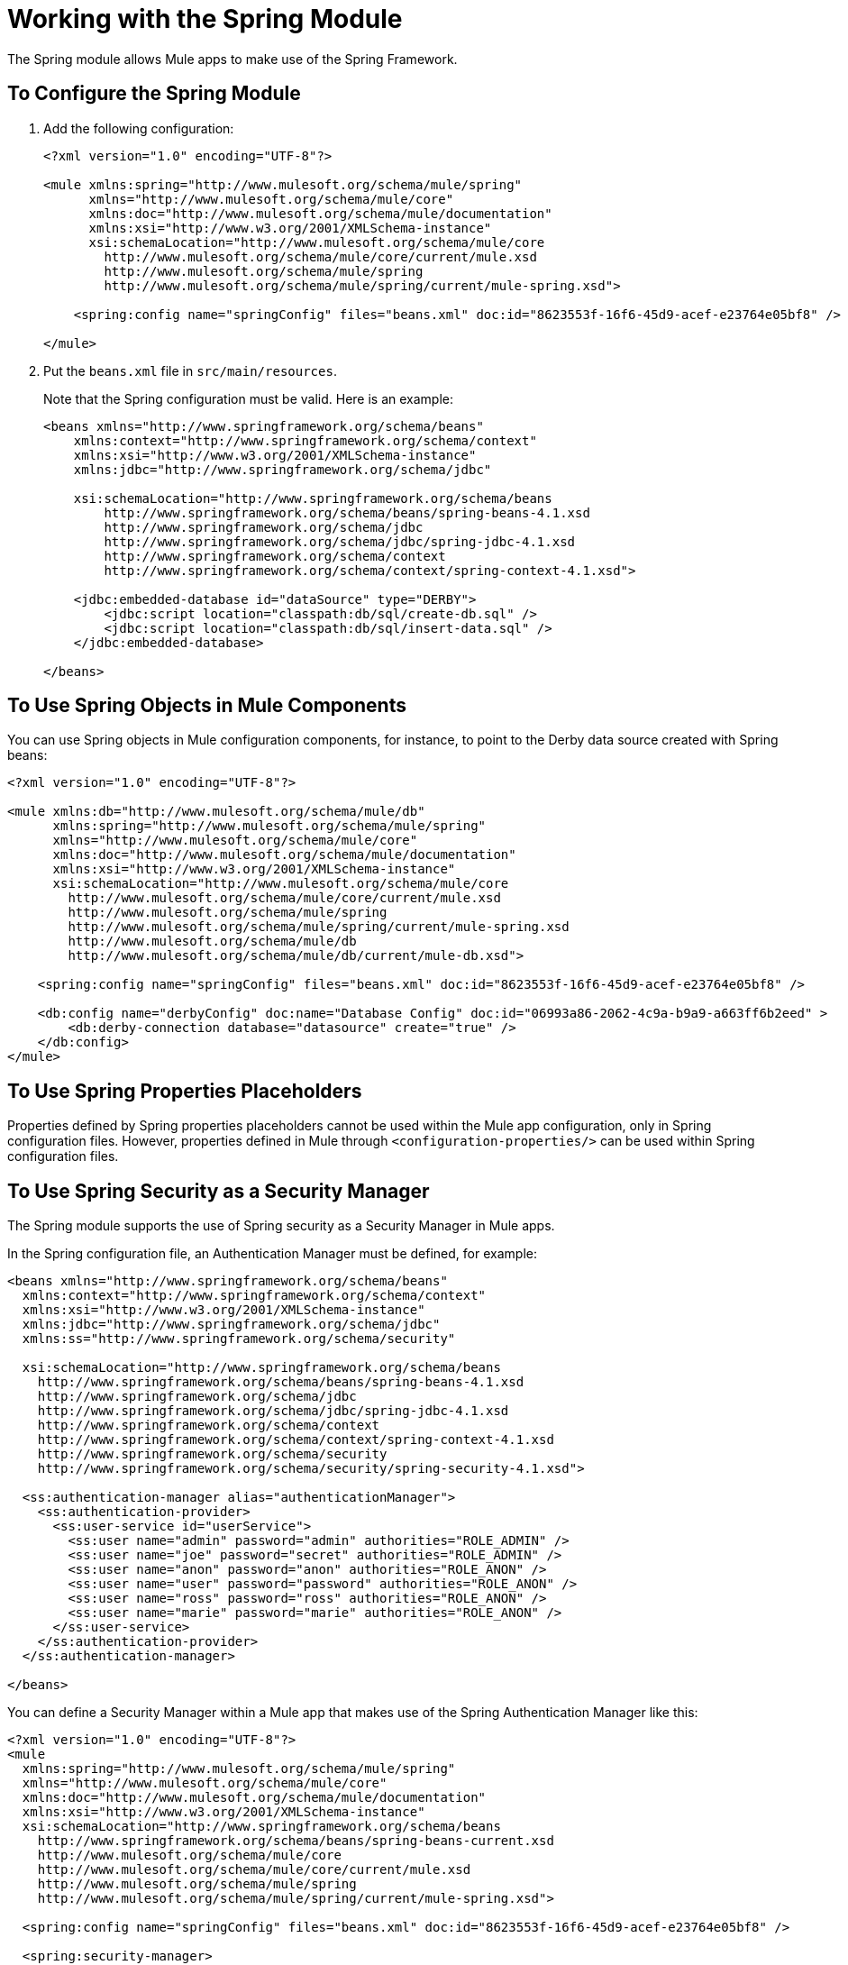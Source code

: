 = Working with the Spring Module

The Spring module allows Mule apps to make use of the Spring Framework.

== To Configure the Spring Module

. Add the following configuration:
+
[source, xml, linenum]
----
<?xml version="1.0" encoding="UTF-8"?>

<mule xmlns:spring="http://www.mulesoft.org/schema/mule/spring"
      xmlns="http://www.mulesoft.org/schema/mule/core"
      xmlns:doc="http://www.mulesoft.org/schema/mule/documentation"
      xmlns:xsi="http://www.w3.org/2001/XMLSchema-instance"
      xsi:schemaLocation="http://www.mulesoft.org/schema/mule/core
        http://www.mulesoft.org/schema/mule/core/current/mule.xsd
        http://www.mulesoft.org/schema/mule/spring
        http://www.mulesoft.org/schema/mule/spring/current/mule-spring.xsd">

    <spring:config name="springConfig" files="beans.xml" doc:id="8623553f-16f6-45d9-acef-e23764e05bf8" />

</mule>
----
+
. Put the `beans.xml` file in `src/main/resources`.
+
Note that the Spring configuration must be valid. Here is an example:
+
[source, xml, linenum]
----
<beans xmlns="http://www.springframework.org/schema/beans"
    xmlns:context="http://www.springframework.org/schema/context"
    xmlns:xsi="http://www.w3.org/2001/XMLSchema-instance"
    xmlns:jdbc="http://www.springframework.org/schema/jdbc"

    xsi:schemaLocation="http://www.springframework.org/schema/beans
        http://www.springframework.org/schema/beans/spring-beans-4.1.xsd
        http://www.springframework.org/schema/jdbc
        http://www.springframework.org/schema/jdbc/spring-jdbc-4.1.xsd
        http://www.springframework.org/schema/context
        http://www.springframework.org/schema/context/spring-context-4.1.xsd">

    <jdbc:embedded-database id="dataSource" type="DERBY">
        <jdbc:script location="classpath:db/sql/create-db.sql" />
        <jdbc:script location="classpath:db/sql/insert-data.sql" />
    </jdbc:embedded-database>

</beans>
----

== To Use Spring Objects in Mule Components

You can use Spring objects in Mule configuration components, for instance, to point to the Derby data source created with Spring beans:

[source, xml, linenum]
----
<?xml version="1.0" encoding="UTF-8"?>

<mule xmlns:db="http://www.mulesoft.org/schema/mule/db"
      xmlns:spring="http://www.mulesoft.org/schema/mule/spring"
      xmlns="http://www.mulesoft.org/schema/mule/core"
      xmlns:doc="http://www.mulesoft.org/schema/mule/documentation"
      xmlns:xsi="http://www.w3.org/2001/XMLSchema-instance"
      xsi:schemaLocation="http://www.mulesoft.org/schema/mule/core
        http://www.mulesoft.org/schema/mule/core/current/mule.xsd
        http://www.mulesoft.org/schema/mule/spring
        http://www.mulesoft.org/schema/mule/spring/current/mule-spring.xsd
        http://www.mulesoft.org/schema/mule/db
        http://www.mulesoft.org/schema/mule/db/current/mule-db.xsd">

    <spring:config name="springConfig" files="beans.xml" doc:id="8623553f-16f6-45d9-acef-e23764e05bf8" />

    <db:config name="derbyConfig" doc:name="Database Config" doc:id="06993a86-2062-4c9a-b9a9-a663ff6b2eed" >
        <db:derby-connection database="datasource" create="true" />
    </db:config>
</mule>
----

== To Use Spring Properties Placeholders

Properties defined by Spring properties placeholders cannot be used within the Mule app configuration, only in Spring configuration files. However, properties defined in Mule through `<configuration-properties/>` can be used within Spring configuration files.

== To Use Spring Security as a Security Manager

The Spring module supports the use of Spring security as a Security Manager in Mule apps.

In the Spring configuration file, an Authentication Manager must be defined, for example:

[source, xml, linenum]
----
<beans xmlns="http://www.springframework.org/schema/beans"
  xmlns:context="http://www.springframework.org/schema/context"
  xmlns:xsi="http://www.w3.org/2001/XMLSchema-instance"
  xmlns:jdbc="http://www.springframework.org/schema/jdbc"
  xmlns:ss="http://www.springframework.org/schema/security"

  xsi:schemaLocation="http://www.springframework.org/schema/beans
    http://www.springframework.org/schema/beans/spring-beans-4.1.xsd
    http://www.springframework.org/schema/jdbc
    http://www.springframework.org/schema/jdbc/spring-jdbc-4.1.xsd
    http://www.springframework.org/schema/context
    http://www.springframework.org/schema/context/spring-context-4.1.xsd
    http://www.springframework.org/schema/security
    http://www.springframework.org/schema/security/spring-security-4.1.xsd">

  <ss:authentication-manager alias="authenticationManager">
    <ss:authentication-provider>
      <ss:user-service id="userService">
        <ss:user name="admin" password="admin" authorities="ROLE_ADMIN" />
        <ss:user name="joe" password="secret" authorities="ROLE_ADMIN" />
        <ss:user name="anon" password="anon" authorities="ROLE_ANON" />
        <ss:user name="user" password="password" authorities="ROLE_ANON" />
        <ss:user name="ross" password="ross" authorities="ROLE_ANON" />
        <ss:user name="marie" password="marie" authorities="ROLE_ANON" />
      </ss:user-service>
    </ss:authentication-provider>
  </ss:authentication-manager>

</beans>
----

You can define a Security Manager within a Mule app that makes use of the Spring Authentication Manager like this:

[source, xml, linenum]
----
<?xml version="1.0" encoding="UTF-8"?>
<mule
  xmlns:spring="http://www.mulesoft.org/schema/mule/spring"
  xmlns="http://www.mulesoft.org/schema/mule/core"
  xmlns:doc="http://www.mulesoft.org/schema/mule/documentation"
  xmlns:xsi="http://www.w3.org/2001/XMLSchema-instance"
  xsi:schemaLocation="http://www.springframework.org/schema/beans
    http://www.springframework.org/schema/beans/spring-beans-current.xsd
    http://www.mulesoft.org/schema/mule/core
    http://www.mulesoft.org/schema/mule/core/current/mule.xsd
    http://www.mulesoft.org/schema/mule/spring
    http://www.mulesoft.org/schema/mule/spring/current/mule-spring.xsd">

  <spring:config name="springConfig" files="beans.xml" doc:id="8623553f-16f6-45d9-acef-e23764e05bf8" />

  <spring:security-manager>
    <spring:delegate-security-provider name="memory-provider" delegate-ref="authenticationManager" />
  </spring:security-manager>

</mule>
----

== To Validate Authentication Using the Spring Authorization Filter

The Spring module adds support for a filter that will fail if the authentication cannot be validated using the Mule Security Manager, for example:

[source, xml, linenum]
----
<?xml version="1.0" encoding="UTF-8"?>
<mule
  xmlns:http="http://www.mulesoft.org/schema/mule/http"
  xmlns:db="http://www.mulesoft.org/schema/mule/db"
  xmlns:spring="http://www.mulesoft.org/schema/mule/spring"
  xmlns="http://www.mulesoft.org/schema/mule/core"
  xmlns:doc="http://www.mulesoft.org/schema/mule/documentation"
  xmlns:xsi="http://www.w3.org/2001/XMLSchema-instance"
  xsi:schemaLocation="http://www.springframework.org/schema/beans
    http://www.springframework.org/schema/beans/spring-beans-current.xsd
    http://www.mulesoft.org/schema/mule/core
    http://www.mulesoft.org/schema/mule/core/current/mule.xsd
    http://www.mulesoft.org/schema/mule/spring
    http://www.mulesoft.org/schema/mule/spring/current/mule-spring.xsd
    http://www.mulesoft.org/schema/mule/db      http://www.mulesoft.org/schema/mule/db/current/mule-db.xsd
    http://www.mulesoft.org/schema/mule/http
    http://www.mulesoft.org/schema/mule/http/current/mule-http.xsd">

  <spring:config name="springConfig" files="beans.xml" doc:id="8623553f-16f6-45d9-acef-e23764e05bf8" />

  <spring:security-manager>
    <spring:delegate-security-provider name="memory-provider" delegate-ref="authenticationManager" />
  </spring:security-manager>

  <http:listener-config name="HTTP_Listener_config" doc:name="HTTP Listener config" doc:id="75a02b96-91d0-4850-899c-1af6578a6d09" >
      <http:listener-connection host="0.0.0.0" port="9090" />
  </http:listener-config>

  <flow name="spring-exampleFlow" doc:id="a70ad320-475c-42db-be69-a589589c93c7" >
    <http:listener config-ref="HTTP_Listener_config" path="/" doc:name="Listener" doc:id="37ac75b8-9c40-492b-97fa-9e1d2a0c708f" />
    <http:basic-security-filter realm="mule" />
      <spring:authorization-filter requiredAuthorities="ROLE_ADMIN" doc:id="64de0fab-6550-4ac3-b91c-543dd61a9a06" />
  </flow>
</mule>
----

The `http:basic-security-filter` tries to authenticate the user using basic authentication. If the request is authenticated successfully, Mule will retrieve the username and use it in the Spring `authorization-filter` to search for that user and try to authorize the request against the authority ROLE_ADMIN.

== See Also

* link:/mule-user-guide/v/4.1/configuring-properties[About Property Placeholders in Mule Apps]
